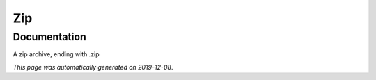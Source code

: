 
Zip
===



Documentation
-------------

A zip archive, ending with .zip

*This page was automatically generated on 2019-12-08*.
